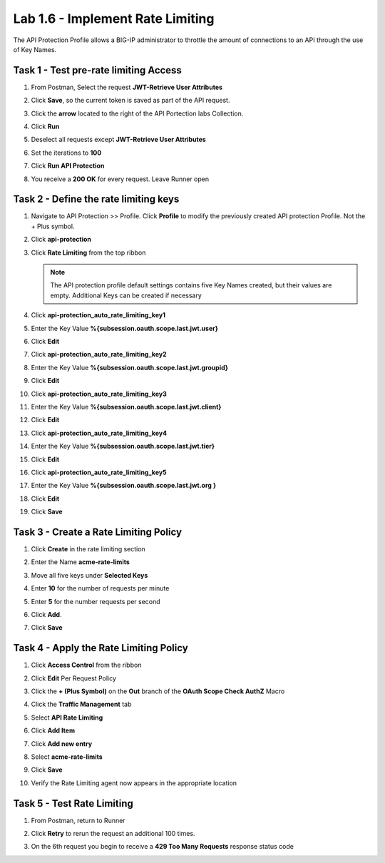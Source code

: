 Lab 1.6 - Implement Rate Limiting
===================================

The API Protection Profile allows a BIG-IP administrator to throttle the amount of connections to an API through the use of Key Names.

Task 1 - Test pre-rate limiting Access
---------------------------------------

#. From Postman, Select the request **JWT-Retrieve User Attributes**

#. Click **Save**, so the current token is saved as part of the API request.

   |image88|

#. Click the **arrow** located to the right of the API Portection labs Collection.

   |image89|

#. Click **Run**

   |image104|

#. Deselect all requests except **JWT-Retrieve User Attributes**

#. Set the iterations to **100**

#. Click **Run API Protection**

   |image105|

#. You receive a **200 OK** for every request. Leave Runner open

   |image92|


Task 2 - Define the rate limiting keys
-----------------------------------------

#. Navigate to API Protection >> Profile.  Click **Profile** to modify the previously created API protection Profile.  Not the + Plus symbol.

   |image48|

#. Click **api-protection**

   |image64|

#. Click **Rate Limiting** from the top ribbon


   |image69|

   .. Note ::  The API protection profile default settings contains five Key Names created, but their values are empty.  Additional Keys can be created if necessary

#. Click **api-protection_auto_rate_limiting_key1**

   |image70|

#. Enter the Key Value **%{subsession.oauth.scope.last.jwt.user}**

#. Click **Edit**

   |image71|

#. Click **api-protection_auto_rate_limiting_key2**

#. Enter the Key Value **%{subsession.oauth.scope.last.jwt.groupid}**

#. Click **Edit**

   |image73|

#. Click **api-protection_auto_rate_limiting_key3**

#. Enter the Key Value **%{subsession.oauth.scope.last.jwt.client}**

#. Click **Edit**

   |image75|

#. Click **api-protection_auto_rate_limiting_key4**

#. Enter the Key Value **%{subsession.oauth.scope.last.jwt.tier}**

#. Click **Edit**

   |image77|

#. Click **api-protection_auto_rate_limiting_key5**

#. Enter the Key Value **%{subsession.oauth.scope.last.jwt.org }**

#. Click **Edit**

   |image79|

#. Click **Save**

   |image80|

Task 3 - Create a Rate Limiting Policy
----------------------------------------

#. Click **Create** in the rate limiting section

   |image81|

#. Enter the Name **acme-rate-limits**

#. Move all five keys under **Selected Keys**

#. Enter **10** for the number of requests per minute

#. Enter **5** for the number requests per second

#. Click **Add**.

   |image82|

#. Click **Save**

   |image83|


Task 4 - Apply the Rate Limiting Policy
-------------------------------------------

#. Click **Access Control** from the ribbon

   |image93|

#. Click **Edit** Per Request Policy

   |image94|

#. Click the **+ (Plus Symbol)** on the **Out** branch of the **OAuth Scope Check AuthZ** Macro

   |image95|

#. Click the **Traffic Management** tab

#. Select **API Rate Limiting**

#. Click **Add Item**

   |image96|

#. Click **Add new entry**

#. Select **acme-rate-limits**

#. Click **Save**

   |image97|

#. Verify the Rate Limiting agent now appears in the appropriate location

   |image98|


Task 5 - Test Rate Limiting
------------------------------


#. From Postman, return to Runner

   |image89|

#. Click **Retry** to rerun the request an additional 100 times.

   |image103|

#. On the 6th request you begin to receive a **429 Too Many Requests** response status code

   |image99|




.. |image0| image:: media/image000.png
	:width: 800px
.. |image1| image:: media/image001.png	
.. |image2| image:: media/image002.png
.. |image3| image:: media/image003.png
.. |image4| image:: media/image004.png
.. |image5| image:: media/image005.png
	:width: 800px
.. |image6| image:: media/image006.png
	:width: 800px	
.. |image7| image:: media/image007.png
.. |image8| image:: media/image008.png
.. |image9| image:: media/image009.png
.. |image10| image:: media/image010.png
.. |image11| image:: media/image011.png
.. |image12| image:: media/image012.png
	:width: 800px	
.. |image13| image:: media/image013.png
	:width: 800px	
.. |image14| image:: media/image014.png
	:width: 800px	
.. |image15| image:: media/image015.png
	:width: 800px	
.. |image16| image:: media/image016.png
	:width: 800px	
.. |image17| image:: media/image017.png
	:width: 800px
.. |image18| image:: media/image018.png
.. |image19| image:: media/image019.png
.. |image20| image:: media/image020.png
.. |image21| image:: media/image021.png
	:width: 700px
.. |image22| image:: media/image022.png
.. |image23| image:: media/image023.png
.. |image24| image:: media/image024.png
.. |image25| image:: media/image025.png
.. |image26| image:: media/image026.png
.. |image27| image:: media/image027.png
	:width: 600px
.. |image28| image:: media/image028.png
.. |image29| image:: media/image029.png
.. |image31| image:: media/image031.png
.. |image32| image:: media/image032.png
.. |image33| image:: media/image033.png
	:width: 800px
.. |image34| image:: media/image034.png
.. |image35| image:: media/image035.png
.. |image36| image:: media/image036.png
.. |image37| image:: media/image037.png
.. |image38| image:: media/image038.png
.. |image39| image:: media/image039.png
.. |image40| image:: media/image040.png
.. |image41| image:: media/image041.png
.. |image42| image:: media/image042.png
.. |image43| image:: media/image043.png
.. |image44| image:: media/image044.png
.. |image45| image:: media/image045.png
.. |image46| image:: media/image046.png
.. |image47| image:: media/image047.png
.. |image48| image:: media/image048.png
.. |image49| image:: media/image049.png
	:width: 800px
.. |image50| image:: media/image050.png
.. |image51| image:: media/image051.png
.. |image52| image:: media/image052.png
.. |image53| image:: media/image053.png
.. |image54| image:: media/image054.png
.. |image55| image:: media/image055.png
.. |image56| image:: media/image056.png
	:width: 800px
.. |image57| image:: media/image057.png
.. |image58| image:: media/image058.png
.. |image59| image:: media/image059.png
.. |image60| image:: media/image060.png
.. |image61| image:: media/image061.png
	:width: 800px
.. |image62| image:: media/image062.png
.. |image63| image:: media/image063.png
.. |image64| image:: media/image064.png
.. |image65| image:: media/image065.png
.. |image66| image:: media/image066.png
.. |image67| image:: media/image067.png
.. |image68| image:: media/image068.png
.. |image69| image:: media/image069.png
	:width: 800px
.. |image70| image:: media/image070.png
	:width: 1000px
.. |image71| image:: media/image071.png
.. |image72| image:: media/image072.png
.. |image73| image:: media/image073.png
.. |image75| image:: media/image075.png
.. |image77| image:: media/image077.png
.. |image79| image:: media/image079.png
.. |image80| image:: media/image080.png
	:width: 1200px
.. |image81| image:: media/image081.png
	:width: 1000px
.. |image82| image:: media/image082.png
	:width: 800px
.. |image83| image:: media/image083.png
	:width: 1200px
.. |image84| image:: media/image084.png
	:width: 800px
.. |image85| image:: media/image085.png
	:width: 1200px
.. |image86| image:: media/image086.png
	:width: 1200px
.. |image87| image:: media/image087.png
	:width: 1200px
.. |image88| image:: media/image088.png
	:width: 800px
.. |image89| image:: media/image089.png
.. |image90| image:: media/image090.png
	:width: 800px
.. |image91| image:: media/image091.png
	:width: 800px
.. |image92| image:: media/image092.png
	:width: 800px
.. |image93| image:: media/image093.png
	:width: 800px
.. |image94| image:: media/image094.png
	:width: 800px
.. |image95| image:: media/image095.png
	:width: 800px
.. |image96| image:: media/image096.png
	:width: 800px
.. |image97| image:: media/image097.png
	:width: 800px
.. |image98| image:: media/image098.png
	:width: 800px
.. |image99| image:: media/image099.png
	:width: 800px
.. |image101| image:: media/image101.png
.. |image103| image:: media/image103.png
	:width: 800px
.. |image104| image:: media/image104.png
.. |image105| image:: media/image105.png



